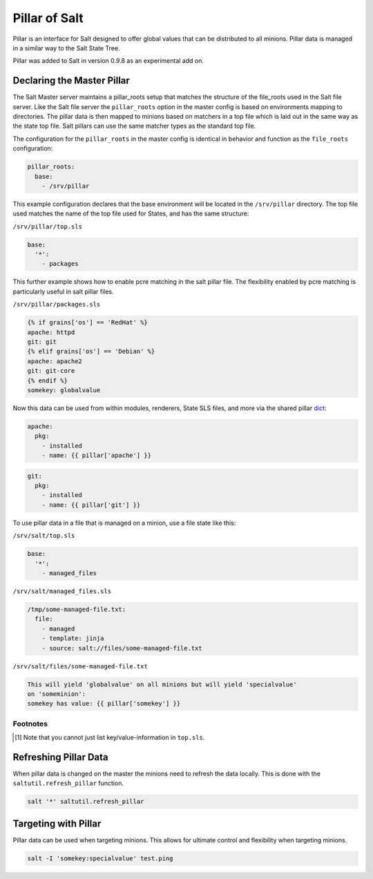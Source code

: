 ==============
Pillar of Salt
==============

Pillar is an interface for Salt designed to offer global values that can be
distributed to all minions. Pillar data is managed in a similar way to
the Salt State Tree.

Pillar was added to Salt in version 0.9.8 as an experimental add on.

Declaring the Master Pillar
===========================

The Salt Master server maintains a pillar_roots setup that matches the
structure of the file_roots used in the Salt file server. Like the
Salt file server the ``pillar_roots`` option in the master config is based
on environments mapping to directories. The pillar data is then mapped to
minions based on matchers in a top file which is laid out in the same way
as the state top file. Salt pillars can use the same matcher types as the
standard top file.

The configuration for the ``pillar_roots`` in the master config is identical in
behavior and function as the ``file_roots`` configuration:

.. code-block:: yaml

    pillar_roots:
      base:
        - /srv/pillar

This example configuration declares that the base environment will be located
in the ``/srv/pillar`` directory. The top file used matches the name of the top file
used for States, and has the same structure:

``/srv/pillar/top.sls``

.. code-block:: yaml

    base:
      '*':
        - packages

This further example shows how to enable pcre matching in the salt pillar file. 
The flexibility enabled by pcre matching is particularly useful in salt pillar
files.

``/srv/pillar/packages.sls``

.. code-block:: yaml

    {% if grains['os'] == 'RedHat' %}
    apache: httpd
    git: git
    {% elif grains['os'] == 'Debian' %}
    apache: apache2
    git: git-core
    {% endif %}
    somekey: globalvalue

Now this data can be used from within modules, renderers, State SLS files, and
more via the shared pillar `dict`_:

.. code-block:: yaml

    apache:
      pkg:
        - installed
        - name: {{ pillar['apache'] }}

.. code-block:: yaml

    git:
      pkg:
        - installed
        - name: {{ pillar['git'] }}

To use pillar data in a file that is managed on a minion, use a file state like
this:

``/srv/salt/top.sls``

.. code-block:: yaml

    base:
      '*':
        - managed_files

``/srv/salt/managed_files.sls``

.. code-block:: yaml

    /tmp/some-managed-file.txt:
      file:
        - managed
        - template: jinja
        - source: salt://files/some-managed-file.txt

``/srv/salt/files/some-managed-file.txt``

.. code-block:: yaml

    This will yield 'globalvalue' on all minions but will yield 'specialvalue'
    on 'someminion':
    somekey has value: {{ pillar['somekey'] }}

.. _`dict`: http://docs.python.org/library/stdtypes.html#mapping-types-dict

Footnotes
---------

.. [#nokeyvalueintop] Note that you cannot just list key/value-information in ``top.sls``.

Refreshing Pillar Data
======================

When pillar data is changed on the master the minions need to refresh the data
locally. This is done with the ``saltutil.refresh_pillar`` function.

.. code-block:: yaml

    salt '*' saltutil.refresh_pillar

Targeting with Pillar
=====================

Pillar data can be used when targeting minions. This allows for ultimate
control and flexibility when targeting minions.

.. code-block:: bash

    salt -I 'somekey:specialvalue' test.ping

